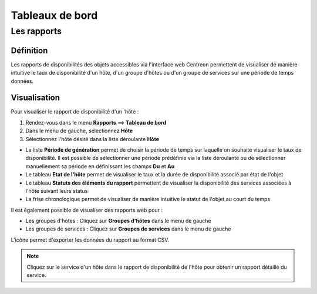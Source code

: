 ================
Tableaux de bord
================

************
Les rapports
************

Définition
==========

Les rapports de disponibilités des objets accessibles via l'interface web Centreon permettent de visualiser de manière intuitive le taux de disponibilité d'un hôte, d'un groupe d'hôtes ou d'un groupe de services sur une période de temps données.

Visualisation
=============

Pour visualiser le rapport de disponibilité d'un 'hôte :

#. Rendez-vous dans le menu **Rapports** ==> **Tableau de bord**
#. Dans le menu de gauche, sélectionnez **Hôte**
#. Sélectionnez l'hôte désiré dans la liste déroulante **Hôte**

.. image :: /images/guide_utilisateur/ehostdashboard.png
   :align: center

* La liste **Période de génération** permet de choisir la période de temps sur laquelle on souhaite visualiser le taux de disponibilité. Il est possible de sélectionner une période prédéfinie via la liste déroulante ou de sélectionner manuellement sa période en définissant les champs **Du** et **Au**
* Le tableau **Etat de l'hôte** permet de visualiser le taux et la durée de disponibilité associé par état de l'objet
* Le tableau **Statuts des éléments du rapport** permettent de visualiser la disponibilité des services associées à l'hôte suivant leurs status  
* La frise chronologique permet de visualiser de manière intuitive le statut de l'objet au court du temps

Il est également possible de visualiser des rapports web pour :

* Les groupes d'hôtes : Cliquez sur **Groupes d'hôtes** dans le menu de gauche
* Les groupes de services : Cliquez sur **Groupes de services** dans le menu de gauche

L'icône |export| permet d'exporter les données du rapport au format CSV.

.. note::
    Cliquez sur le service d'un hôte dans le rapport de disponibilité de l'hôte pour obtenir un rapport détaillé du service.
	
.. |export|    image:: /images/export.png
